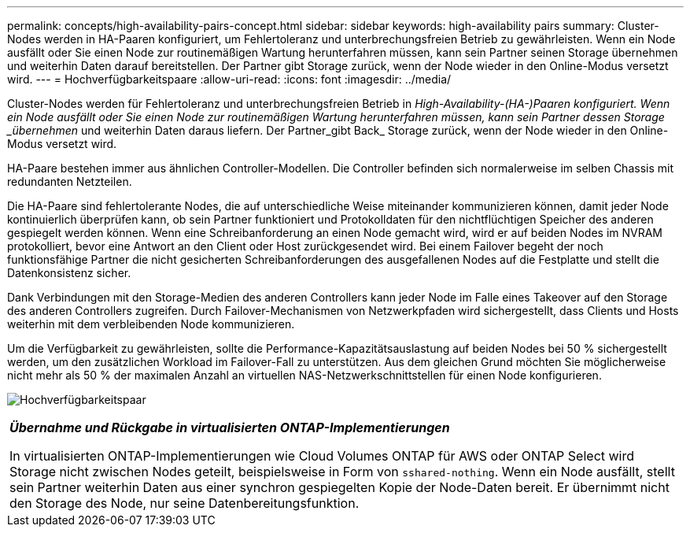 ---
permalink: concepts/high-availability-pairs-concept.html 
sidebar: sidebar 
keywords: high-availability pairs 
summary: Cluster-Nodes werden in HA-Paaren konfiguriert, um Fehlertoleranz und unterbrechungsfreien Betrieb zu gewährleisten. Wenn ein Node ausfällt oder Sie einen Node zur routinemäßigen Wartung herunterfahren müssen, kann sein Partner seinen Storage übernehmen und weiterhin Daten darauf bereitstellen. Der Partner gibt Storage zurück, wenn der Node wieder in den Online-Modus versetzt wird. 
---
= Hochverfügbarkeitspaare
:allow-uri-read: 
:icons: font
:imagesdir: ../media/


[role="lead"]
Cluster-Nodes werden für Fehlertoleranz und unterbrechungsfreien Betrieb in _High-Availability-(HA-)Paaren konfiguriert. Wenn ein Node ausfällt oder Sie einen Node zur routinemäßigen Wartung herunterfahren müssen, kann sein Partner dessen Storage _übernehmen_ und weiterhin Daten daraus liefern. Der Partner_gibt Back_ Storage zurück, wenn der Node wieder in den Online-Modus versetzt wird.

HA-Paare bestehen immer aus ähnlichen Controller-Modellen. Die Controller befinden sich normalerweise im selben Chassis mit redundanten Netzteilen.

Die HA-Paare sind fehlertolerante Nodes, die auf unterschiedliche Weise miteinander kommunizieren können, damit jeder Node kontinuierlich überprüfen kann, ob sein Partner funktioniert und Protokolldaten für den nichtflüchtigen Speicher des anderen gespiegelt werden können. Wenn eine Schreibanforderung an einen Node gemacht wird, wird er auf beiden Nodes im NVRAM protokolliert, bevor eine Antwort an den Client oder Host zurückgesendet wird. Bei einem Failover begeht der noch funktionsfähige Partner die nicht gesicherten Schreibanforderungen des ausgefallenen Nodes auf die Festplatte und stellt die Datenkonsistenz sicher.

Dank Verbindungen mit den Storage-Medien des anderen Controllers kann jeder Node im Falle eines Takeover auf den Storage des anderen Controllers zugreifen. Durch Failover-Mechanismen von Netzwerkpfaden wird sichergestellt, dass Clients und Hosts weiterhin mit dem verbleibenden Node kommunizieren.

Um die Verfügbarkeit zu gewährleisten, sollte die Performance-Kapazitätsauslastung auf beiden Nodes bei 50 % sichergestellt werden, um den zusätzlichen Workload im Failover-Fall zu unterstützen. Aus dem gleichen Grund möchten Sie möglicherweise nicht mehr als 50 % der maximalen Anzahl an virtuellen NAS-Netzwerkschnittstellen für einen Node konfigurieren.

image:high-availability.gif["Hochverfügbarkeitspaar"]

|===


 a| 
*_Übernahme und Rückgabe in virtualisierten ONTAP-Implementierungen_*

In virtualisierten ONTAP-Implementierungen wie Cloud Volumes ONTAP für AWS oder ONTAP Select wird Storage nicht zwischen Nodes geteilt, beispielsweise in Form von `sshared-nothing`. Wenn ein Node ausfällt, stellt sein Partner weiterhin Daten aus einer synchron gespiegelten Kopie der Node-Daten bereit. Er übernimmt nicht den Storage des Node, nur seine Datenbereitungsfunktion.

|===